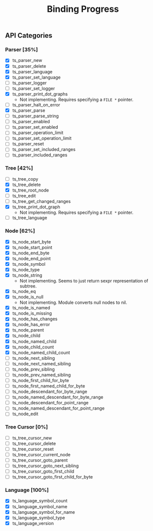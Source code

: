 #+TITLE: Binding Progress
#+OPTIONS: ^:nil

** API Categories
*** Parser [35%]
- [X] ts_parser_new
- [X] ts_parser_delete
- [X] ts_parser_language
- [X] ts_parser_set_language
- [ ] ts_parser_logger
- [ ] ts_parser_set_logger
- [X] ts_parser_print_dot_graphs
  - Not implementing. Requires specifying a ~FILE *~ pointer.
- [ ] ts_parser_halt_on_error
- [X] ts_parser_parse
- [ ] ts_parser_parse_string
- [ ] ts_parser_enabled
- [ ] ts_parser_set_enabled
- [ ] ts_parser_operation_limit
- [ ] ts_parser_set_operation_limit
- [ ] ts_parser_reset
- [ ] ts_parser_set_included_ranges
- [ ] ts_parser_included_ranges
*** Tree [42%]
- [ ] ts_tree_copy
- [X] ts_tree_delete
- [X] ts_tree_root_node
- [ ] ts_tree_edit
- [ ] ts_tree_get_changed_ranges
- [X] ts_tree_print_dot_graph
  - Not implementing. Requires specifying a ~FILE *~ pointer.
- [ ] ts_tree_language
*** Node [62%]
- [X] ts_node_start_byte
- [X] ts_node_start_point
- [X] ts_node_end_byte
- [X] ts_node_end_point
- [X] ts_node_symbol
- [X] ts_node_type
- [X] ts_node_string
  - Not implementing. Seems to just return sexpr representation of
    subtree.
- [X] ts_node_eq
- [X] ts_node_is_null
  - Not implementing. Module converts null nodes to nil.
- [X] ts_node_is_named
- [X] ts_node_is_missing
- [X] ts_node_has_changes
- [X] ts_node_has_error
- [X] ts_node_parent
- [X] ts_node_child
- [X] ts_node_named_child
- [X] ts_node_child_count
- [X] ts_node_named_child_count
- [ ] ts_node_next_sibling
- [ ] ts_node_next_named_sibling
- [ ] ts_node_prev_sibling
- [ ] ts_node_prev_named_sibling
- [ ] ts_node_first_child_for_byte
- [ ] ts_node_first_named_child_for_byte
- [ ] ts_node_descendant_for_byte_range
- [ ] ts_node_named_descendant_for_byte_range
- [ ] ts_node_descendant_for_point_range
- [ ] ts_node_named_descendant_for_point_range
- [ ] ts_node_edit
*** Tree Cursor [0%]
- [ ] ts_tree_cursor_new
- [ ] ts_tree_cursor_delete
- [ ] ts_tree_cursor_reset
- [ ] ts_tree_cursor_current_node
- [ ] ts_tree_cursor_goto_parent
- [ ] ts_tree_cursor_goto_next_sibling
- [ ] ts_tree_cursor_goto_first_child
- [ ] ts_tree_cursor_goto_first_child_for_byte
*** Language [100%]
- [X] ts_language_symbol_count
- [X] ts_language_symbol_name
- [X] ts_language_symbol_for_name
- [X] ts_language_symbol_type
- [X] ts_language_version
